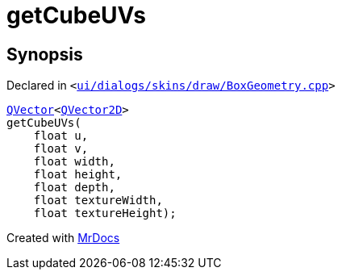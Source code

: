 [#getCubeUVs]
= getCubeUVs
:relfileprefix: 
:mrdocs:


== Synopsis

Declared in `&lt;https://github.com/PrismLauncher/PrismLauncher/blob/develop/launcher/ui/dialogs/skins/draw/BoxGeometry.cpp#L116[ui&sol;dialogs&sol;skins&sol;draw&sol;BoxGeometry&period;cpp]&gt;`

[source,cpp,subs="verbatim,replacements,macros,-callouts"]
----
xref:QVector.adoc[QVector]&lt;xref:QVector2D.adoc[QVector2D]&gt;
getCubeUVs(
    float u,
    float v,
    float width,
    float height,
    float depth,
    float textureWidth,
    float textureHeight);
----



[.small]#Created with https://www.mrdocs.com[MrDocs]#
